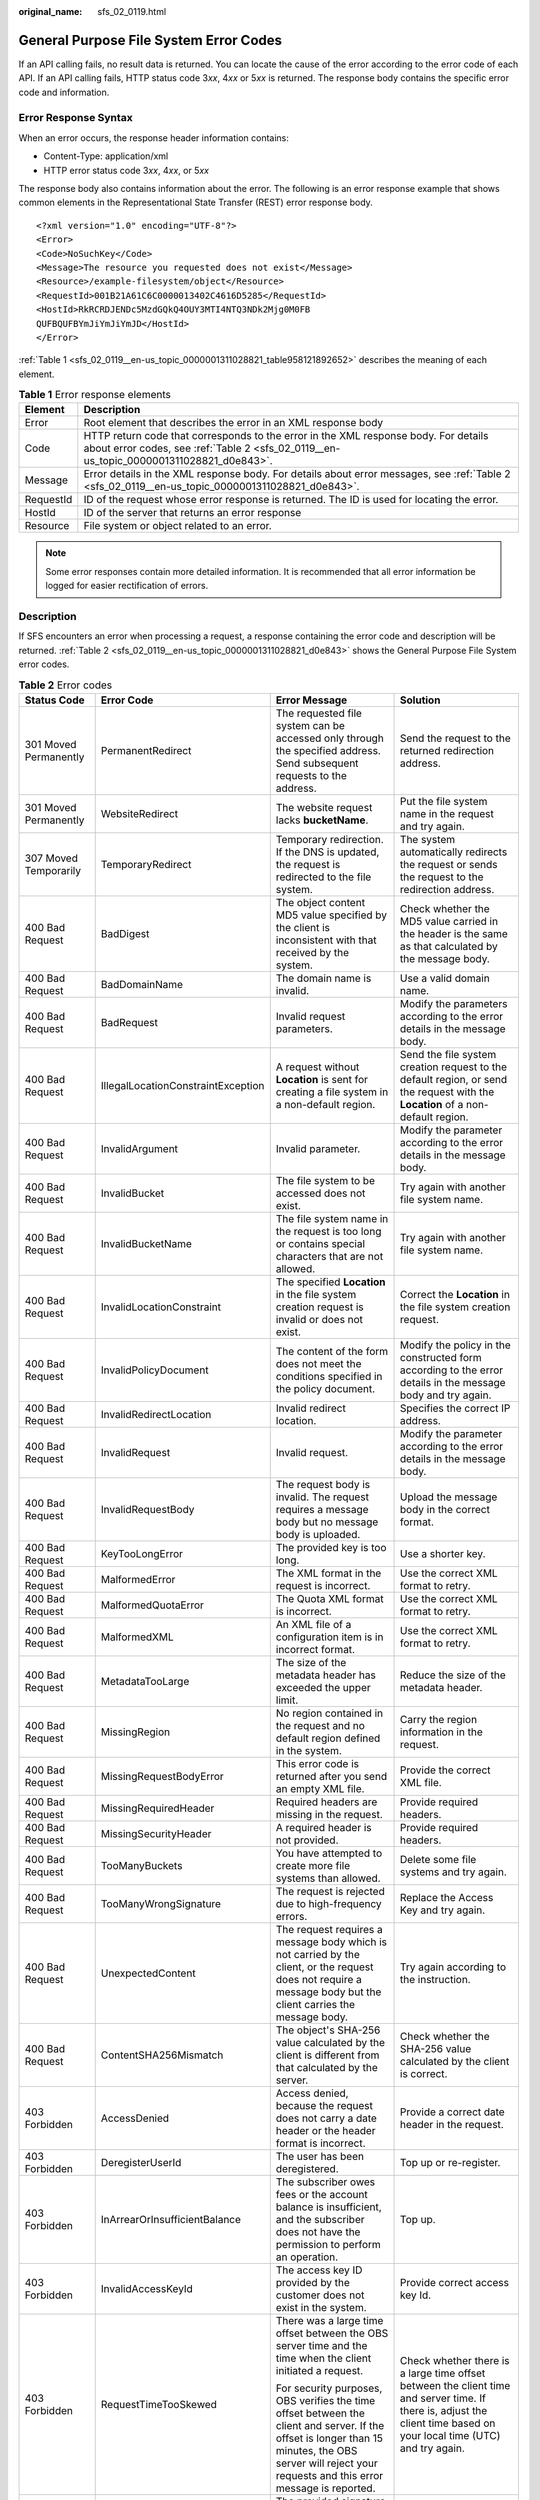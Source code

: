 :original_name: sfs_02_0119.html

.. _sfs_02_0119:

General Purpose File System Error Codes
=======================================

If an API calling fails, no result data is returned. You can locate the cause of the error according to the error code of each API. If an API calling fails, HTTP status code 3\ *xx*, 4\ *xx* or 5\ *xx* is returned. The response body contains the specific error code and information.

Error Response Syntax
---------------------

When an error occurs, the response header information contains:

-  Content-Type: application/xml
-  HTTP error status code 3\ *xx*, 4\ *xx*, or 5\ *xx*

The response body also contains information about the error. The following is an error response example that shows common elements in the Representational State Transfer (REST) error response body.

::

   <?xml version="1.0" encoding="UTF-8"?>
   <Error>
   <Code>NoSuchKey</Code>
   <Message>The resource you requested does not exist</Message>
   <Resource>/example-filesystem/object</Resource>
   <RequestId>001B21A61C6C0000013402C4616D5285</RequestId>
   <HostId>RkRCRDJENDc5MzdGQkQ4OUY3MTI4NTQ3NDk2Mjg0M0FB
   QUFBQUFBYmJiYmJiYmJD</HostId>
   </Error>

:ref:`Table 1 <sfs_02_0119__en-us_topic_0000001311028821_table958121892652>` describes the meaning of each element.

.. _sfs_02_0119__en-us_topic_0000001311028821_table958121892652:

.. table:: **Table 1** Error response elements

   +-----------+--------------------------------------------------------------------------------------------------------------------------------------------------------------------------------+
   | Element   | Description                                                                                                                                                                    |
   +===========+================================================================================================================================================================================+
   | Error     | Root element that describes the error in an XML response body                                                                                                                  |
   +-----------+--------------------------------------------------------------------------------------------------------------------------------------------------------------------------------+
   | Code      | HTTP return code that corresponds to the error in the XML response body. For details about error codes, see :ref:`Table 2 <sfs_02_0119__en-us_topic_0000001311028821_d0e843>`. |
   +-----------+--------------------------------------------------------------------------------------------------------------------------------------------------------------------------------+
   | Message   | Error details in the XML response body. For details about error messages, see :ref:`Table 2 <sfs_02_0119__en-us_topic_0000001311028821_d0e843>`.                               |
   +-----------+--------------------------------------------------------------------------------------------------------------------------------------------------------------------------------+
   | RequestId | ID of the request whose error response is returned. The ID is used for locating the error.                                                                                     |
   +-----------+--------------------------------------------------------------------------------------------------------------------------------------------------------------------------------+
   | HostId    | ID of the server that returns an error response                                                                                                                                |
   +-----------+--------------------------------------------------------------------------------------------------------------------------------------------------------------------------------+
   | Resource  | File system or object related to an error.                                                                                                                                     |
   +-----------+--------------------------------------------------------------------------------------------------------------------------------------------------------------------------------+

.. note::

   Some error responses contain more detailed information. It is recommended that all error information be logged for easier rectification of errors.

Description
-----------

If SFS encounters an error when processing a request, a response containing the error code and description will be returned. :ref:`Table 2 <sfs_02_0119__en-us_topic_0000001311028821_d0e843>` shows the General Purpose File System error codes.

.. _sfs_02_0119__en-us_topic_0000001311028821_d0e843:

.. table:: **Table 2** Error codes

   +---------------------------+------------------------------------+----------------------------------------------------------------------------------------------------------------------------------------------------------------------------------------------------------+-----------------------------------------------------------------------------------------------------------------------------------------------------------------------+
   | Status Code               | Error Code                         | Error Message                                                                                                                                                                                            | Solution                                                                                                                                                              |
   +===========================+====================================+==========================================================================================================================================================================================================+=======================================================================================================================================================================+
   | 301 Moved Permanently     | PermanentRedirect                  | The requested file system can be accessed only through the specified address. Send subsequent requests to the address.                                                                                   | Send the request to the returned redirection address.                                                                                                                 |
   +---------------------------+------------------------------------+----------------------------------------------------------------------------------------------------------------------------------------------------------------------------------------------------------+-----------------------------------------------------------------------------------------------------------------------------------------------------------------------+
   | 301 Moved Permanently     | WebsiteRedirect                    | The website request lacks **bucketName**.                                                                                                                                                                | Put the file system name in the request and try again.                                                                                                                |
   +---------------------------+------------------------------------+----------------------------------------------------------------------------------------------------------------------------------------------------------------------------------------------------------+-----------------------------------------------------------------------------------------------------------------------------------------------------------------------+
   | 307 Moved Temporarily     | TemporaryRedirect                  | Temporary redirection. If the DNS is updated, the request is redirected to the file system.                                                                                                              | The system automatically redirects the request or sends the request to the redirection address.                                                                       |
   +---------------------------+------------------------------------+----------------------------------------------------------------------------------------------------------------------------------------------------------------------------------------------------------+-----------------------------------------------------------------------------------------------------------------------------------------------------------------------+
   | 400 Bad Request           | BadDigest                          | The object content MD5 value specified by the client is inconsistent with that received by the system.                                                                                                   | Check whether the MD5 value carried in the header is the same as that calculated by the message body.                                                                 |
   +---------------------------+------------------------------------+----------------------------------------------------------------------------------------------------------------------------------------------------------------------------------------------------------+-----------------------------------------------------------------------------------------------------------------------------------------------------------------------+
   | 400 Bad Request           | BadDomainName                      | The domain name is invalid.                                                                                                                                                                              | Use a valid domain name.                                                                                                                                              |
   +---------------------------+------------------------------------+----------------------------------------------------------------------------------------------------------------------------------------------------------------------------------------------------------+-----------------------------------------------------------------------------------------------------------------------------------------------------------------------+
   | 400 Bad Request           | BadRequest                         | Invalid request parameters.                                                                                                                                                                              | Modify the parameters according to the error details in the message body.                                                                                             |
   +---------------------------+------------------------------------+----------------------------------------------------------------------------------------------------------------------------------------------------------------------------------------------------------+-----------------------------------------------------------------------------------------------------------------------------------------------------------------------+
   | 400 Bad Request           | IllegalLocationConstraintException | A request without **Location** is sent for creating a file system in a non-default region.                                                                                                               | Send the file system creation request to the default region, or send the request with the **Location** of a non-default region.                                       |
   +---------------------------+------------------------------------+----------------------------------------------------------------------------------------------------------------------------------------------------------------------------------------------------------+-----------------------------------------------------------------------------------------------------------------------------------------------------------------------+
   | 400 Bad Request           | InvalidArgument                    | Invalid parameter.                                                                                                                                                                                       | Modify the parameter according to the error details in the message body.                                                                                              |
   +---------------------------+------------------------------------+----------------------------------------------------------------------------------------------------------------------------------------------------------------------------------------------------------+-----------------------------------------------------------------------------------------------------------------------------------------------------------------------+
   | 400 Bad Request           | InvalidBucket                      | The file system to be accessed does not exist.                                                                                                                                                           | Try again with another file system name.                                                                                                                              |
   +---------------------------+------------------------------------+----------------------------------------------------------------------------------------------------------------------------------------------------------------------------------------------------------+-----------------------------------------------------------------------------------------------------------------------------------------------------------------------+
   | 400 Bad Request           | InvalidBucketName                  | The file system name in the request is too long or contains special characters that are not allowed.                                                                                                     | Try again with another file system name.                                                                                                                              |
   +---------------------------+------------------------------------+----------------------------------------------------------------------------------------------------------------------------------------------------------------------------------------------------------+-----------------------------------------------------------------------------------------------------------------------------------------------------------------------+
   | 400 Bad Request           | InvalidLocationConstraint          | The specified **Location** in the file system creation request is invalid or does not exist.                                                                                                             | Correct the **Location** in the file system creation request.                                                                                                         |
   +---------------------------+------------------------------------+----------------------------------------------------------------------------------------------------------------------------------------------------------------------------------------------------------+-----------------------------------------------------------------------------------------------------------------------------------------------------------------------+
   | 400 Bad Request           | InvalidPolicyDocument              | The content of the form does not meet the conditions specified in the policy document.                                                                                                                   | Modify the policy in the constructed form according to the error details in the message body and try again.                                                           |
   +---------------------------+------------------------------------+----------------------------------------------------------------------------------------------------------------------------------------------------------------------------------------------------------+-----------------------------------------------------------------------------------------------------------------------------------------------------------------------+
   | 400 Bad Request           | InvalidRedirectLocation            | Invalid redirect location.                                                                                                                                                                               | Specifies the correct IP address.                                                                                                                                     |
   +---------------------------+------------------------------------+----------------------------------------------------------------------------------------------------------------------------------------------------------------------------------------------------------+-----------------------------------------------------------------------------------------------------------------------------------------------------------------------+
   | 400 Bad Request           | InvalidRequest                     | Invalid request.                                                                                                                                                                                         | Modify the parameter according to the error details in the message body.                                                                                              |
   +---------------------------+------------------------------------+----------------------------------------------------------------------------------------------------------------------------------------------------------------------------------------------------------+-----------------------------------------------------------------------------------------------------------------------------------------------------------------------+
   | 400 Bad Request           | InvalidRequestBody                 | The request body is invalid. The request requires a message body but no message body is uploaded.                                                                                                        | Upload the message body in the correct format.                                                                                                                        |
   +---------------------------+------------------------------------+----------------------------------------------------------------------------------------------------------------------------------------------------------------------------------------------------------+-----------------------------------------------------------------------------------------------------------------------------------------------------------------------+
   | 400 Bad Request           | KeyTooLongError                    | The provided key is too long.                                                                                                                                                                            | Use a shorter key.                                                                                                                                                    |
   +---------------------------+------------------------------------+----------------------------------------------------------------------------------------------------------------------------------------------------------------------------------------------------------+-----------------------------------------------------------------------------------------------------------------------------------------------------------------------+
   | 400 Bad Request           | MalformedError                     | The XML format in the request is incorrect.                                                                                                                                                              | Use the correct XML format to retry.                                                                                                                                  |
   +---------------------------+------------------------------------+----------------------------------------------------------------------------------------------------------------------------------------------------------------------------------------------------------+-----------------------------------------------------------------------------------------------------------------------------------------------------------------------+
   | 400 Bad Request           | MalformedQuotaError                | The Quota XML format is incorrect.                                                                                                                                                                       | Use the correct XML format to retry.                                                                                                                                  |
   +---------------------------+------------------------------------+----------------------------------------------------------------------------------------------------------------------------------------------------------------------------------------------------------+-----------------------------------------------------------------------------------------------------------------------------------------------------------------------+
   | 400 Bad Request           | MalformedXML                       | An XML file of a configuration item is in incorrect format.                                                                                                                                              | Use the correct XML format to retry.                                                                                                                                  |
   +---------------------------+------------------------------------+----------------------------------------------------------------------------------------------------------------------------------------------------------------------------------------------------------+-----------------------------------------------------------------------------------------------------------------------------------------------------------------------+
   | 400 Bad Request           | MetadataTooLarge                   | The size of the metadata header has exceeded the upper limit.                                                                                                                                            | Reduce the size of the metadata header.                                                                                                                               |
   +---------------------------+------------------------------------+----------------------------------------------------------------------------------------------------------------------------------------------------------------------------------------------------------+-----------------------------------------------------------------------------------------------------------------------------------------------------------------------+
   | 400 Bad Request           | MissingRegion                      | No region contained in the request and no default region defined in the system.                                                                                                                          | Carry the region information in the request.                                                                                                                          |
   +---------------------------+------------------------------------+----------------------------------------------------------------------------------------------------------------------------------------------------------------------------------------------------------+-----------------------------------------------------------------------------------------------------------------------------------------------------------------------+
   | 400 Bad Request           | MissingRequestBodyError            | This error code is returned after you send an empty XML file.                                                                                                                                            | Provide the correct XML file.                                                                                                                                         |
   +---------------------------+------------------------------------+----------------------------------------------------------------------------------------------------------------------------------------------------------------------------------------------------------+-----------------------------------------------------------------------------------------------------------------------------------------------------------------------+
   | 400 Bad Request           | MissingRequiredHeader              | Required headers are missing in the request.                                                                                                                                                             | Provide required headers.                                                                                                                                             |
   +---------------------------+------------------------------------+----------------------------------------------------------------------------------------------------------------------------------------------------------------------------------------------------------+-----------------------------------------------------------------------------------------------------------------------------------------------------------------------+
   | 400 Bad Request           | MissingSecurityHeader              | A required header is not provided.                                                                                                                                                                       | Provide required headers.                                                                                                                                             |
   +---------------------------+------------------------------------+----------------------------------------------------------------------------------------------------------------------------------------------------------------------------------------------------------+-----------------------------------------------------------------------------------------------------------------------------------------------------------------------+
   | 400 Bad Request           | TooManyBuckets                     | You have attempted to create more file systems than allowed.                                                                                                                                             | Delete some file systems and try again.                                                                                                                               |
   +---------------------------+------------------------------------+----------------------------------------------------------------------------------------------------------------------------------------------------------------------------------------------------------+-----------------------------------------------------------------------------------------------------------------------------------------------------------------------+
   | 400 Bad Request           | TooManyWrongSignature              | The request is rejected due to high-frequency errors.                                                                                                                                                    | Replace the Access Key and try again.                                                                                                                                 |
   +---------------------------+------------------------------------+----------------------------------------------------------------------------------------------------------------------------------------------------------------------------------------------------------+-----------------------------------------------------------------------------------------------------------------------------------------------------------------------+
   | 400 Bad Request           | UnexpectedContent                  | The request requires a message body which is not carried by the client, or the request does not require a message body but the client carries the message body.                                          | Try again according to the instruction.                                                                                                                               |
   +---------------------------+------------------------------------+----------------------------------------------------------------------------------------------------------------------------------------------------------------------------------------------------------+-----------------------------------------------------------------------------------------------------------------------------------------------------------------------+
   | 400 Bad Request           | ContentSHA256Mismatch              | The object's SHA-256 value calculated by the client is different from that calculated by the server.                                                                                                     | Check whether the SHA-256 value calculated by the client is correct.                                                                                                  |
   +---------------------------+------------------------------------+----------------------------------------------------------------------------------------------------------------------------------------------------------------------------------------------------------+-----------------------------------------------------------------------------------------------------------------------------------------------------------------------+
   | 403 Forbidden             | AccessDenied                       | Access denied, because the request does not carry a date header or the header format is incorrect.                                                                                                       | Provide a correct date header in the request.                                                                                                                         |
   +---------------------------+------------------------------------+----------------------------------------------------------------------------------------------------------------------------------------------------------------------------------------------------------+-----------------------------------------------------------------------------------------------------------------------------------------------------------------------+
   | 403 Forbidden             | DeregisterUserId                   | The user has been deregistered.                                                                                                                                                                          | Top up or re-register.                                                                                                                                                |
   +---------------------------+------------------------------------+----------------------------------------------------------------------------------------------------------------------------------------------------------------------------------------------------------+-----------------------------------------------------------------------------------------------------------------------------------------------------------------------+
   | 403 Forbidden             | InArrearOrInsufficientBalance      | The subscriber owes fees or the account balance is insufficient, and the subscriber does not have the permission to perform an operation.                                                                | Top up.                                                                                                                                                               |
   +---------------------------+------------------------------------+----------------------------------------------------------------------------------------------------------------------------------------------------------------------------------------------------------+-----------------------------------------------------------------------------------------------------------------------------------------------------------------------+
   | 403 Forbidden             | InvalidAccessKeyId                 | The access key ID provided by the customer does not exist in the system.                                                                                                                                 | Provide correct access key Id.                                                                                                                                        |
   +---------------------------+------------------------------------+----------------------------------------------------------------------------------------------------------------------------------------------------------------------------------------------------------+-----------------------------------------------------------------------------------------------------------------------------------------------------------------------+
   | 403 Forbidden             | RequestTimeTooSkewed               | There was a large time offset between the OBS server time and the time when the client initiated a request.                                                                                              | Check whether there is a large time offset between the client time and server time. If there is, adjust the client time based on your local time (UTC) and try again. |
   |                           |                                    |                                                                                                                                                                                                          |                                                                                                                                                                       |
   |                           |                                    | For security purposes, OBS verifies the time offset between the client and server. If the offset is longer than 15 minutes, the OBS server will reject your requests and this error message is reported. |                                                                                                                                                                       |
   +---------------------------+------------------------------------+----------------------------------------------------------------------------------------------------------------------------------------------------------------------------------------------------------+-----------------------------------------------------------------------------------------------------------------------------------------------------------------------+
   | 403 Forbidden             | SignatureDoesNotMatch              | The provided signature does not match the signature calculated by the system.                                                                                                                            | Check your secret access key and signature algorithm.                                                                                                                 |
   +---------------------------+------------------------------------+----------------------------------------------------------------------------------------------------------------------------------------------------------------------------------------------------------+-----------------------------------------------------------------------------------------------------------------------------------------------------------------------+
   | 403 Forbidden             | VirtualHostDomainRequired          | Virtual hosting access domain name is not used.                                                                                                                                                          | Use the :ref:`virtual hosting access domain name <sfs_02_0101>`.                                                                                                      |
   +---------------------------+------------------------------------+----------------------------------------------------------------------------------------------------------------------------------------------------------------------------------------------------------+-----------------------------------------------------------------------------------------------------------------------------------------------------------------------+
   | 403 Forbidden             | Unauthorized                       | The user has not been authenticated in real name.                                                                                                                                                        | Authenticate the user's real name and try again.                                                                                                                      |
   +---------------------------+------------------------------------+----------------------------------------------------------------------------------------------------------------------------------------------------------------------------------------------------------+-----------------------------------------------------------------------------------------------------------------------------------------------------------------------+
   | 404 Not Found             | NoSuchBucket                       | The specified file system does not exist.                                                                                                                                                                | Create a file system and perform the operation again.                                                                                                                 |
   +---------------------------+------------------------------------+----------------------------------------------------------------------------------------------------------------------------------------------------------------------------------------------------------+-----------------------------------------------------------------------------------------------------------------------------------------------------------------------+
   | 404 Not Found             | NoSuchLifecycleConfiguration       | The requested lifecycle rule does not exist.                                                                                                                                                             | Configure a lifecycle rule first.                                                                                                                                     |
   +---------------------------+------------------------------------+----------------------------------------------------------------------------------------------------------------------------------------------------------------------------------------------------------+-----------------------------------------------------------------------------------------------------------------------------------------------------------------------+
   | 405 Method Not Allowed    | MethodNotAllowed                   | The specified method is not allowed against the requested resource.                                                                                                                                      | The method is not allowed.                                                                                                                                            |
   |                           |                                    |                                                                                                                                                                                                          |                                                                                                                                                                       |
   |                           |                                    | The message "Specified method is not supported." is returned.                                                                                                                                            |                                                                                                                                                                       |
   +---------------------------+------------------------------------+----------------------------------------------------------------------------------------------------------------------------------------------------------------------------------------------------------+-----------------------------------------------------------------------------------------------------------------------------------------------------------------------+
   | 408 Request Timeout       | RequestTimeout                     | The socket connection to the server has no read or write operations within the timeout period.                                                                                                           | Check the network and try again, or contact technical support.                                                                                                        |
   +---------------------------+------------------------------------+----------------------------------------------------------------------------------------------------------------------------------------------------------------------------------------------------------+-----------------------------------------------------------------------------------------------------------------------------------------------------------------------+
   | 409 Conflict              | BucketAlreadyExists                | The requested file system name already exists. The file system namespace is shared by all users.                                                                                                         | Try again with another file system name.                                                                                                                              |
   +---------------------------+------------------------------------+----------------------------------------------------------------------------------------------------------------------------------------------------------------------------------------------------------+-----------------------------------------------------------------------------------------------------------------------------------------------------------------------+
   | 409 Conflict              | BucketAlreadyOwnedByYou            | Your previous request for creating the named file system succeeded and you already own it.                                                                                                               | No further action is required.                                                                                                                                        |
   +---------------------------+------------------------------------+----------------------------------------------------------------------------------------------------------------------------------------------------------------------------------------------------------+-----------------------------------------------------------------------------------------------------------------------------------------------------------------------+
   | 409 Conflict              | BucketNotEmpty                     | The file system you tried to delete is not empty.                                                                                                                                                        | Delete the objects in the file system and then delete the file system.                                                                                                |
   +---------------------------+------------------------------------+----------------------------------------------------------------------------------------------------------------------------------------------------------------------------------------------------------+-----------------------------------------------------------------------------------------------------------------------------------------------------------------------+
   | 409 Conflict              | ServiceNotSupported                | The request method is not supported by the server.                                                                                                                                                       | Not supported by the server. Contact technical support.                                                                                                               |
   +---------------------------+------------------------------------+----------------------------------------------------------------------------------------------------------------------------------------------------------------------------------------------------------+-----------------------------------------------------------------------------------------------------------------------------------------------------------------------+
   | 411 Length Required       | MissingContentLength               | The HTTP header Content-Length is not provided.                                                                                                                                                          | Provide the Content-Length header.                                                                                                                                    |
   +---------------------------+------------------------------------+----------------------------------------------------------------------------------------------------------------------------------------------------------------------------------------------------------+-----------------------------------------------------------------------------------------------------------------------------------------------------------------------+
   | 412 Precondition Failed   | PreconditionFailed                 | At least one of the specified preconditions is not met.                                                                                                                                                  | Modify according to the condition prompt in the returned message body.                                                                                                |
   +---------------------------+------------------------------------+----------------------------------------------------------------------------------------------------------------------------------------------------------------------------------------------------------+-----------------------------------------------------------------------------------------------------------------------------------------------------------------------+
   | 500 Internal Server Error | InternalError                      | An internal error occurs. Retry later.                                                                                                                                                                   | Contact technical support.                                                                                                                                            |
   +---------------------------+------------------------------------+----------------------------------------------------------------------------------------------------------------------------------------------------------------------------------------------------------+-----------------------------------------------------------------------------------------------------------------------------------------------------------------------+
   | 501 Not Implemented       | ServiceNotImplemented              | The request method is not implemented by the server.                                                                                                                                                     | Not supported currently. Contact technical support.                                                                                                                   |
   +---------------------------+------------------------------------+----------------------------------------------------------------------------------------------------------------------------------------------------------------------------------------------------------+-----------------------------------------------------------------------------------------------------------------------------------------------------------------------+
   | 503 Service Unavailable   | ServiceUnavailable                 | The server is overloaded or has internal errors.                                                                                                                                                         | Try later or contact technical support.                                                                                                                               |
   +---------------------------+------------------------------------+----------------------------------------------------------------------------------------------------------------------------------------------------------------------------------------------------------+-----------------------------------------------------------------------------------------------------------------------------------------------------------------------+
   | 503 Service Unavailable   | SlowDown                           | Too frequent requests.                                                                                                                                                                                   | Reduce your request frequency.                                                                                                                                        |
   +---------------------------+------------------------------------+----------------------------------------------------------------------------------------------------------------------------------------------------------------------------------------------------------+-----------------------------------------------------------------------------------------------------------------------------------------------------------------------+
